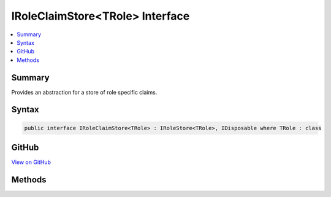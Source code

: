 

IRoleClaimStore<TRole> Interface
================================



.. contents:: 
   :local:



Summary
-------

Provides an abstraction for a store of role specific claims.











Syntax
------

.. code-block:: csharp

   public interface IRoleClaimStore<TRole> : IRoleStore<TRole>, IDisposable where TRole : class





GitHub
------

`View on GitHub <https://github.com/aspnet/apidocs/blob/master/aspnet/identity/src/Microsoft.AspNet.Identity/IRoleClaimStore.cs>`_





.. dn:interface:: Microsoft.AspNet.Identity.IRoleClaimStore<TRole>

Methods
-------

.. dn:interface:: Microsoft.AspNet.Identity.IRoleClaimStore<TRole>
    :noindex:
    :hidden:

    
    .. dn:method:: Microsoft.AspNet.Identity.IRoleClaimStore<TRole>.AddClaimAsync(TRole, System.Security.Claims.Claim, System.Threading.CancellationToken)
    
        
    
        Add a new claim to a role as an asynchronous operation.
    
        
        
        
        :param role: The role to add a claim to.
        
        :type role: {TRole}
        
        
        :param claim: The  to add.
        
        :type claim: System.Security.Claims.Claim
        
        
        :param cancellationToken: The  used to propagate notifications that the operation should be canceled.
        
        :type cancellationToken: System.Threading.CancellationToken
        :rtype: System.Threading.Tasks.Task
        :return: The task object representing the asynchronous operation.
    
        
        .. code-block:: csharp
    
           Task AddClaimAsync(TRole role, Claim claim, CancellationToken cancellationToken = null)
    
    .. dn:method:: Microsoft.AspNet.Identity.IRoleClaimStore<TRole>.GetClaimsAsync(TRole, System.Threading.CancellationToken)
    
        
    
        Gets a list of :any:`System.Security.Claims.Claim`\s to be belonging to the specified ``role`` as an asynchronous operation.
    
        
        
        
        :param role: The role whose claims to retrieve.
        
        :type role: {TRole}
        
        
        :param cancellationToken: The  used to propagate notifications that the operation should be canceled.
        
        :type cancellationToken: System.Threading.CancellationToken
        :rtype: System.Threading.Tasks.Task{System.Collections.Generic.IList{System.Security.Claims.Claim}}
        :return: A <see cref="T:System.Threading.Tasks.Task`1" /> that represents the result of the asynchronous query, a list of <see cref="T:System.Security.Claims.Claim" />s.
    
        
        .. code-block:: csharp
    
           Task<IList<Claim>> GetClaimsAsync(TRole role, CancellationToken cancellationToken = null)
    
    .. dn:method:: Microsoft.AspNet.Identity.IRoleClaimStore<TRole>.RemoveClaimAsync(TRole, System.Security.Claims.Claim, System.Threading.CancellationToken)
    
        
    
        Remove a claim from a role as an asynchronous operation.
    
        
        
        
        :param role: The role to remove the claim from.
        
        :type role: {TRole}
        
        
        :param claim: The  to remove.
        
        :type claim: System.Security.Claims.Claim
        
        
        :param cancellationToken: The  used to propagate notifications that the operation should be canceled.
        
        :type cancellationToken: System.Threading.CancellationToken
        :rtype: System.Threading.Tasks.Task
        :return: The task object representing the asynchronous operation.
    
        
        .. code-block:: csharp
    
           Task RemoveClaimAsync(TRole role, Claim claim, CancellationToken cancellationToken = null)
    

